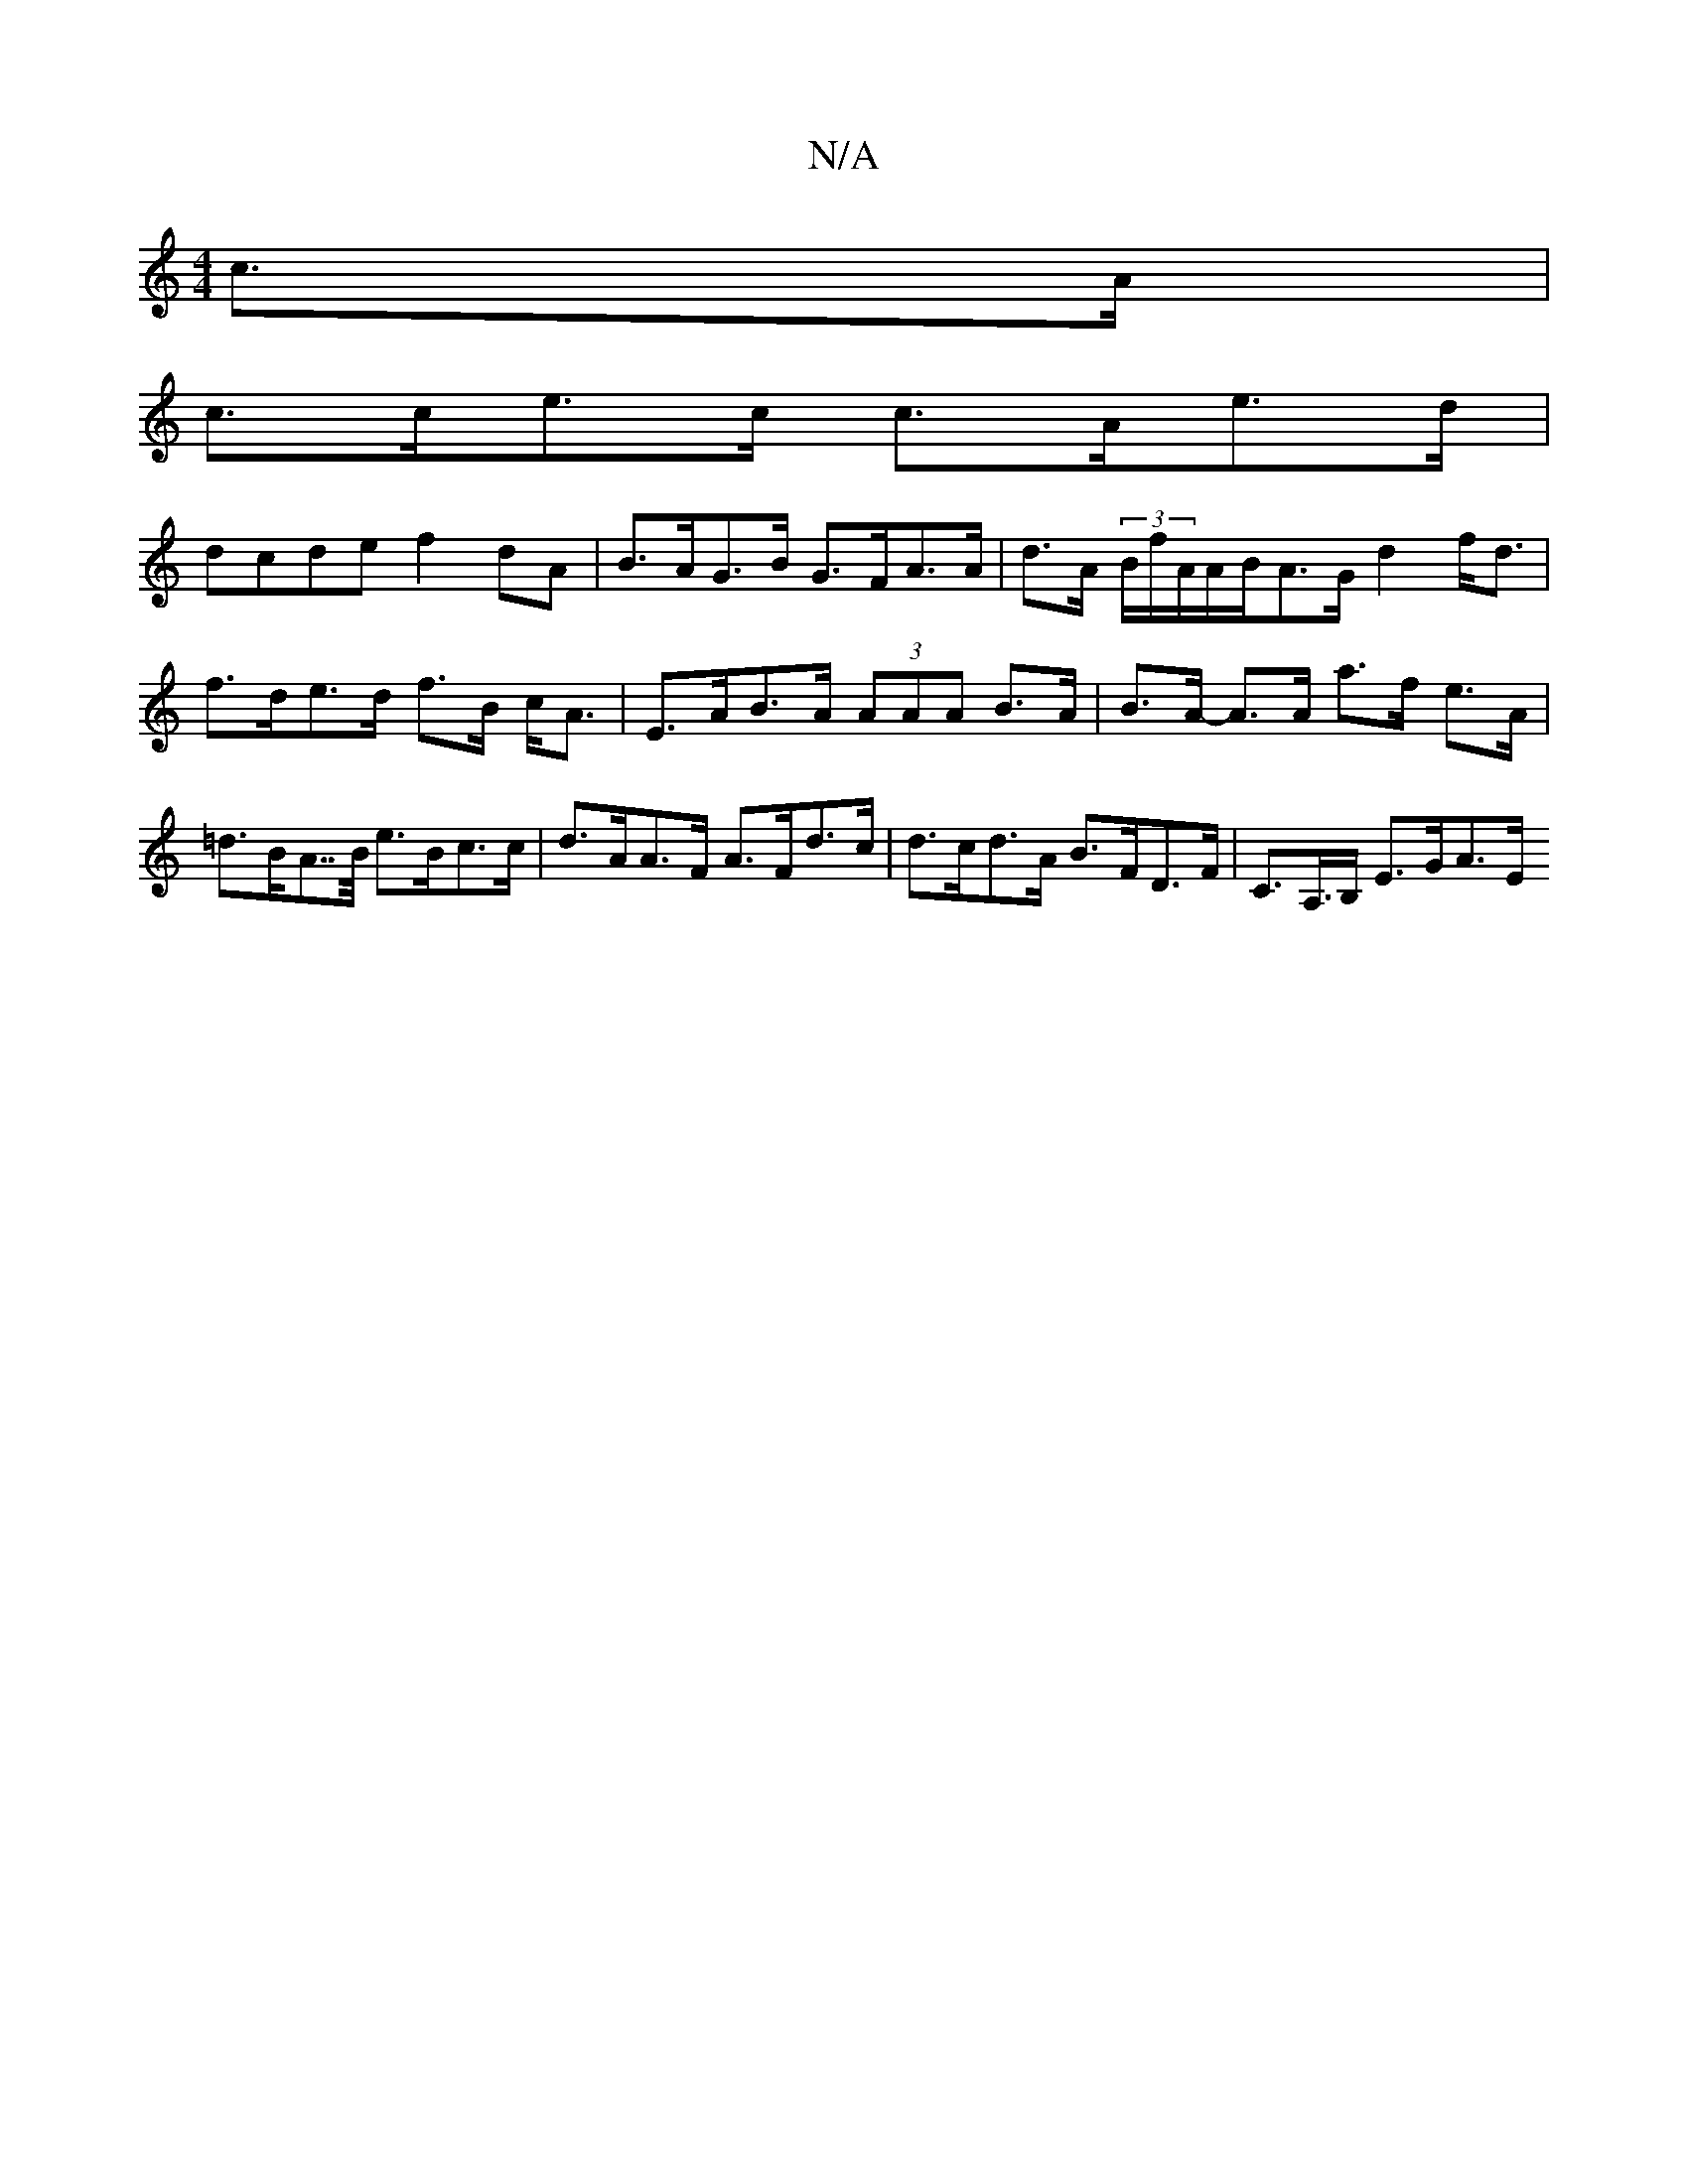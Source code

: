 X:1
T:N/A
M:4/4
R:N/A
K:Cmajor
 c>A |
c>ce>c c>Ae>d |
dcde f2 dA | B>AG>B G>FA>A | d>A (3B/f/A/A/B/A>G d2 f<d | f>de>d f>B c<A | E>AB>A (3AAA B>A | B>A- A>A a>f e>A | =d>BA>>B e>Bc>c | d>AA>F A>Fd>c | d>cd>A B>FD>F | C>A,>B, E>GA>E